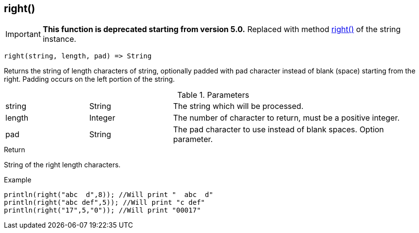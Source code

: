 [.nxsl-function]
[[func-right]]
== right()

****
[IMPORTANT]
====
*This function is deprecated starting from version 5.0.*
Replaced with method <<class-string-right,right()>> of the string instance.
====
****

[source,c]
----
right(string, length, pad) => String
----

Returns the string of length characters of string, optionally padded with pad
character instead of blank (space) starting from the right. Padding occurs on
the left portion of the string.

.Parameters
[cols="1,1,3" grid="none", frame="none"]
|===
|string|String|The string which will be processed.
|length|Integer|The number of character to return, must be a positive integer.
|pad|String|The pad character to use instead of blank spaces. Option parameter.
|===

.Return
String of the right length characters.

.Example
[.source]
....
println(right("abc  d",8)); //Will print "  abc  d"
println(right("abc def",5)); //Will print "c def"
println(right("17",5,"0")); //Will print "00017"
....

